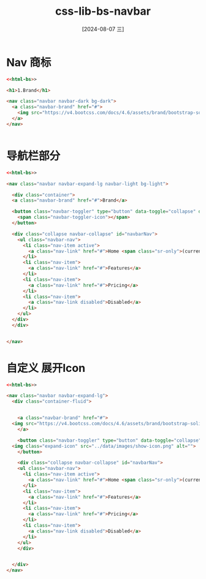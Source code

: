 :PROPERTIES:
:ID:       e35401dc-5789-4112-85f3-92869028b824
:END:
#+title: css-lib-bs-navbar
#+date: [2024-08-07 三]
#+last_modified:  



* Nav 商标

#+BEGIN_SRC html
  <<html-bs>>
  
  <h1>1.Brand</h1>

  <nav class="navbar navbar-dark bg-dark">
    <a class="navbar-brand" href="#">
      <img src="https://v4.bootcss.com/docs/4.6/assets/brand/bootstrap-solid.svg" width="30" height="30" alt="">
    </a>
  </nav>


#+END_SRC

* 导航栏部分
#+BEGIN_SRC html
  <<html-bs>>
  
  <nav class="navbar navbar-expand-lg navbar-light bg-light">

    <div class="container">
	<a class="navbar-brand" href="#">Brand</a>

	<button class="navbar-toggler" type="button" data-toggle="collapse" data-target="#navbarNav">
	  <span class="navbar-toggler-icon"></span>
	</button>

	<div class="collapse navbar-collapse" id="navbarNav">
	  <ul class="navbar-nav">
	    <li class="nav-item active">
	      <a class="nav-link" href="#">Home <span class="sr-only">(current)</span></a>
	    </li>
	    <li class="nav-item">
	      <a class="nav-link" href="#">Features</a>
	    </li>
	    <li class="nav-item">
	      <a class="nav-link" href="#">Pricing</a>
	    </li>
	    <li class="nav-item">
	      <a class="nav-link disabled">Disabled</a>
	    </li>
	  </ul>
	</div>
    </div>


  </nav>

#+END_SRC

* 自定义 展开Icon
#+BEGIN_SRC html :dir workdir
  <<html-bs>>

  <nav class="navbar navbar-expand-lg">
    <div class="container-fluid">


      <a class="navbar-brand" href="#">
	<img src="https://v4.bootcss.com/docs/4.6/assets/brand/bootstrap-solid.svg" width="30" height="30" alt="">
      </a>

      <button class="navbar-toggler" type="button" data-toggle="collapse" data-target="#navbarNav">
	<img class="expand-icon" src="../data/images/show-icon.png" alt="">
      </button>

      <div class="collapse navbar-collapse" id="navbarNav">
	  <ul class="navbar-nav">
	    <li class="nav-item active">
	      <a class="nav-link" href="#">Home <span class="sr-only">(current)</span></a>
	    </li>
	    <li class="nav-item">
	      <a class="nav-link" href="#">Features</a>
	    </li>
	    <li class="nav-item">
	      <a class="nav-link" href="#">Pricing</a>
	    </li>
	    <li class="nav-item">
	      <a class="nav-link disabled">Disabled</a>
	    </li>
	  </ul>
      </div>


    </div>
  </nav>
#+END_SRC

